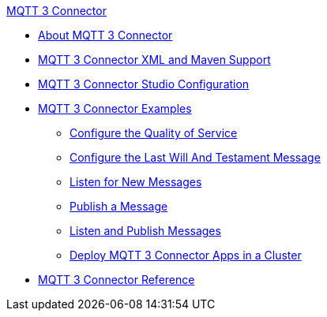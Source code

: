 .xref:index.adoc[MQTT 3 Connector]
* xref:index.adoc[About MQTT 3 Connector]
* xref:mqtt3-connector-xml-maven.adoc[MQTT 3 Connector XML and Maven Support]
* xref:mqtt3-connector-studio-configuration.adoc[MQTT 3 Connector Studio Configuration]
* xref:mqtt3-connector-examples.adoc[MQTT 3 Connector Examples]
** xref:mqtt3-connector-quality-of-service.adoc[Configure the Quality of Service]
** xref:mqtt3-connector-lwt-message.adoc[Configure the Last Will And Testament Message]
** xref:mqtt3-connector-listener.adoc[Listen for New Messages]
** xref:mqtt3-connector-publish.adoc[Publish a Message]
** xref:mqtt3-connector-publish-receive.adoc[Listen and Publish Messages]
** xref:mqtt3-connector-cluster.adoc[Deploy MQTT 3 Connector Apps in a Cluster]
* xref:mqtt3-connector-reference.adoc[MQTT 3 Connector Reference]
